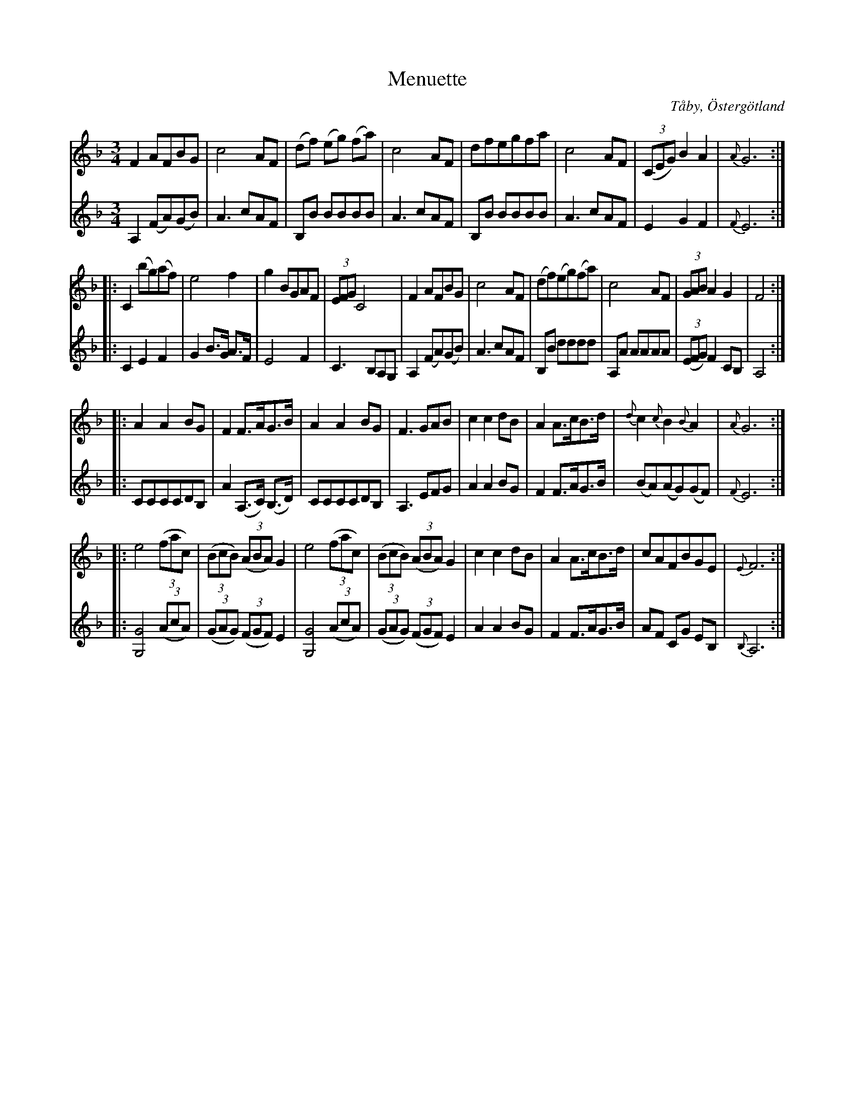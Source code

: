 %%abc-charset utf-8

X:2
T:Menuette
R:Menuett
B:Magnus Juringius notbok
O:Tåby, Östergötland
N:Smus MMD1 bild 3
M:3/4
L:1/8
K:F
V:1
F2 AFBG | c4 AF | (df) (eg) (fa) |  c4 AF | dfegfa | c4 AF  | ((3CEG) B2 A2 | {A}G6 :|:
C2 (bg)(af) | e4 f2 | g2  BGAF | (3EFG C4 | F2 AFBG | c4 AF | (df)(eg)(fa) |  c4 AF | (3GAB A2 G2 | F4 :|:
A2 A2 BG | F2 F3/2A/2G3/2B/2 | A2 A2 BG | F3 GAB | c2 c2 dB | A2 A3/2c/2B3/2d/2 | {d}c2 {c}B2 {B}A2 | {A}G6 :|:
e4 ((3fac) | ((3BcB) ((3ABA) G2 | e4 ((3fac) | ((3BcB) ((3ABA) G2 | c2 c2 dB | A2 A3/2c/2B3/2d/2 | cAFBGE | {E}F6 :|
V:2
A,2 (FA)(GB) | A3 cAF | B,B BBBB | A3 cAF | B,B BBBB |  A3 cAF | E2 G2 F2 | {F}E6 :|:
C2 E2 F2 | G2 B3/2G/2 A3/2F/2 | E4 F2 | C3 B,A,G, | A,2 (FA)(GB) | A3 cAF | B,B dddd | A,A AAAA | ((3EFG) F2 CB, | A,4 :|:
CCCCDB, | A2 (A,3/2C/2) (B,3/2D/2) | CCCCDB, | A,3 EFG | A2 A2 BG | F2 F3/2A/2G3/2B/2 | (BA)(AG)(GF) | {F}E6 :|:
[G,4G4] ((3AcA) | ((3GAG) ((3FGF) E2 | [G,4G4] ((3AcA) | ((3GAG) ((3FGF) E2 |A2 A2 BG | F2 F3/2A/2G3/2B/2 | AF CG EB, | {B,}A,6 :|

